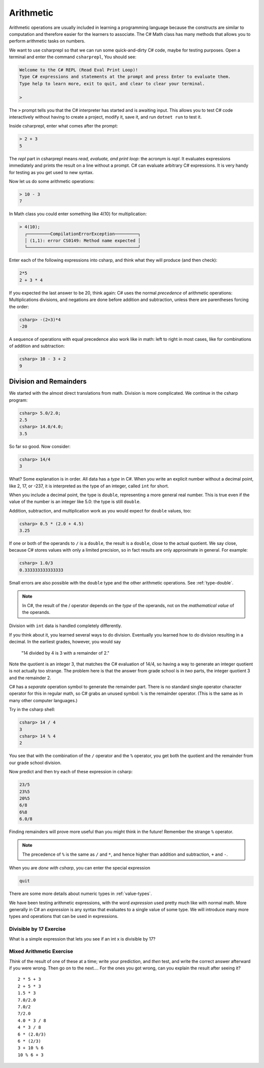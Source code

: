 .. index:: arithmetic

.. _arithmetic:
   
Arithmetic
==================

Arithmetic operations are usually included in learning a programming 
language because the constructs are similar to computation and therefore 
easier for the learners to associate. The C# Math class has many 
methods that allows you to perform arithmetic tasks on numbers.

We want to use csharprepl so that we can run some quick-and-dirty C# code, 
maybe for testing purposes. Open a terminal and enter the command 
``csharprepl``, You should see:

.. code-block:: none

    Welcome to the C# REPL (Read Eval Print Loop)!
    Type C# expressions and statements at the prompt and press Enter to evaluate them.
    Type help to learn more, exit to quit, and clear to clear your terminal.

    > 

The ``>`` prompt tells you that the C# interpreter has started
and is awaiting input. This allows you to test C# code interactively 
without having to create a project, modify it, save it, and run 
``dotnet run`` to test it. 

.. index::
   single: operator; + with numbers
   single: +; with numbers

Inside csharprepl, enter what comes after the prompt:

.. code-block:: none
 
    > 2 + 3
    5

The *repl* part in csharprepl means *read, evaluate, and print loop*: 
the acronym is *repl*. It evaluates expressions immediately and prints 
the result on a line without a prompt. C# can evaluate arbitrary C# 
expressions. It is very handy for testing as you get used to new syntax.

.. index::
   operator; -
   single: -; subtraction

Now let us do some arithmetic operations: 

.. code-block:: none
 
    > 10 - 3
    7


.. index::
   operator; *
   single: * multiplication

In Math class you could enter something like 4(10) for multiplication:

.. code-block:: none
 
    > 4(10);
      ┌─────────CompilationErrorException─────────┐   
      │ (1,1): error CS0149: Method name expected │   
      └───────────────────────────────────────────┘   

.. Unfortunately the error messages are not always easy to follow:  
.. it is hard to guess the
.. intention of the user making a mistake.

    > 4 * 10
    40

.. index::
   single:  ( ); grouping
   grouping ( )
   single: -; negation
     
Enter each of the following expressions into csharp, and think what they
will produce (and then check):    

.. code-block:: none
 
    2*5 
    2 + 3 * 4 

If you expected the last answer to be 20, think again: C# uses
the normal *precedence* of arithmetic operations: Multiplications
divisions, and negations are done before addition and subtraction, unless
there are parentheses forcing the order: 

.. code-block:: none
 
    csharp> -(2+3)*4 
    -20 

A sequence of operations with equal precedence also work like in math: 
left to right in most cases, like for combinations of addition and subtraction:

.. code-block:: none
 
    csharp> 10 - 3 + 2 
    9 

.. index:: 
   single: remainder %
   single: % remainder
   single: operator; /, %
   division
   single: / ; division
   single: . ; double literal
   double
   int
   type; int
   type; double

.. _Division-and-Remainders:
   
Division and Remainders
--------------------------------

   
We started with the almost direct translations from math.  Division is
more complicated.  We continue in the csharp program:

.. code-block:: none

    csharp> 5.0/2.0;
    2.5
    csharp> 14.0/4.0;
    3.5

So far so good.  Now consider:

.. code-block:: none

    csharp> 14/4
    3

What?  Some explanation is in order.  All data has a *type* in C#.
When you write an explicit number
without a decimal point, like 2, 17, or -237,
it is interpreted as the type of an integer, called ``int`` for short.

When you include a decimal point, the type is ``double``, representing a more
general real number.  This is true even if the value of the number is an
integer like 5.0: the type is still ``double``.

Addition, subtraction, and multiplication work as you would expect for
``double`` values, too:

.. code-block:: none

    csharp> 0.5 * (2.0 + 4.5)
    3.25

If one or both
of the operands to ``/`` is a ``double``, the result is a ``double``, 
close to the actual quotient.  
We say close,
because C# stores 
values with only a limited precision, so in fact results are
only approximate in general.  For example:

.. code-block:: none

    csharp> 1.0/3
    0.333333333333333

Small errors are also possible with the ``double`` type 
and the other arithmetic operations.  See :ref:`type-double`.

.. note::
   
   In C#, the result of the / operator depends on the
   *type* of the operands, not on the *mathematical value* of the operands.
 
Division with ``int`` data is handled completely differently.  

If you think about it, you learned several ways to do division.
Eventually you learned how to do division resulting in a decimal.
In the earliest grades, however, you would say

    "14 divided by 4 is 3 with a remainder of 2." 

Note the quotient is an integer 3, that matches the C# evaluation of 14/4,
so having a way to generate an integer quotient is not actually too strange.
The problem here is that the answer from grade school is in *two* parts, 
the integer quotient 3 and the remainder 2.  

C# has a *separate* operation symbol to generate the remainder part.  
There is no standard
single operator character operator for this in regular math, 
so C# grabs an unused symbol: 
``%`` is the remainder operator.  
(This is the same as in many other computer languages.)

Try in the csharp shell:

.. code-block:: none

    csharp> 14 / 4
    3
    csharp> 14 % 4
    2
    
You see that with the combination of the ``/`` operator and the ``%`` operator,
you get both the quotient and the remainder from our grade school division.

Now predict and then try each of these expression in csharp:

.. code-block:: none

    23/5 
    23%5
    20%5 
    6/8
    6%8
    6.0/8

Finding remainders will prove more useful than you might think in
the future!  Remember the strange ``%`` operator.

.. note::
   The precedence of ``%`` is the same as ``/`` and ``*``, and hence
   higher than addition and subtraction, ``+`` and ``-``. 

When you are *done with csharp*, you can enter the special expression

.. code-block:: none

    quit

There are some more details about numeric types in :ref:`value-types`.

.. index:: expression

We have been testing arithmetic expressions, with the word 
*expression* used pretty much like with normal math.  More generally in C#
an *expression* is any syntax that evaluates to a single value of some type.  
We will introduce many more types and operations that can be used in expressions. 

Divisible by 17 Exercise
~~~~~~~~~~~~~~~~~~~~~~~~~~

What is a simple expression that lets you see if an int x is divisible by 17?   

Mixed Arithmetic Exercise
~~~~~~~~~~~~~~~~~~~~~~~~~~

*Think* of the result of one of these at a time; write your prediction, 
and *then* test, and write the correct answer afterward if you were wrong.
Then go on to the next.... 
For the ones you got wrong, can you explain the result after seeing it? ::

    2 * 5 + 3
    2 + 5 * 3
    1.5 * 3
    7.0/2.0
    7.0/2
    7/2.0
    4.0 * 3 / 8
    4 * 3 / 8
    6 * (2.0/3)
    6 * (2/3)
    3 + 10 % 6
    10 % 6 + 3
